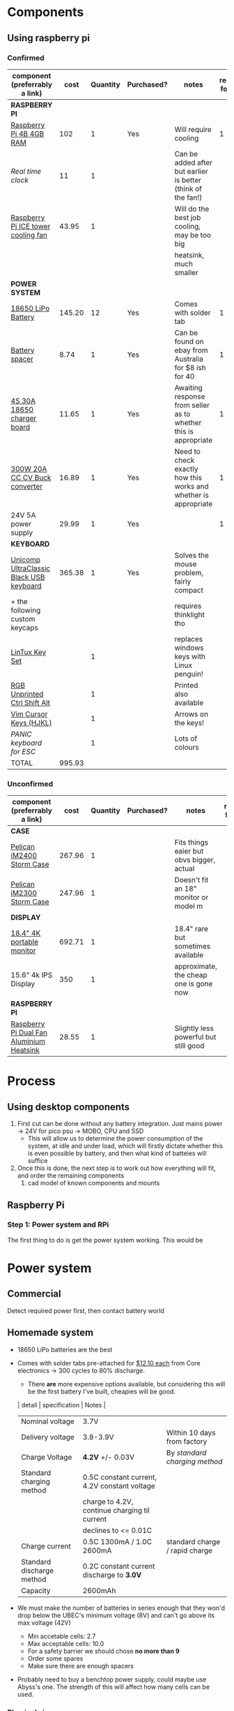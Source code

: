 * Components
** Using raspberry pi
*** Confirmed
| component (preferrably a link)          |   cost | Quantity | Purchased? | notes                                                           | required for step |
|-----------------------------------------+--------+----------+------------+-----------------------------------------------------------------+-------------------|
| *RASPBERRY PI*                          |        |          |            |                                                                 |                   |
| [[https://www.scorptec.com.au/product/Motherboards/Built-In-CPU/77690-RPI4-MODBP-4GB?gclid=CjwKCAjwvtX0BRAFEiwAGWJyZMo8R9Du9rwdnGXVkAXpN-cjqDUZEQtzuYfpIP8oC8gUMnN0-zK6ohoCYvwQAvD_BwE][Raspberry Pi 4B 4GB RAM]]                 |    102 |        1 | Yes        | Will require cooling                                            |                 1 |
| [[$1][Real time clock]]                         |     11 |        1 |            | Can be added after but earlier is better (think of the fan!)    |                   |
| [[https://core-electronics.com.au/ice-tower-cpu-cooling-fan-for-raspberry-pi-4.html?utm_source=google_shopping&gclid=CjwKCAjw7e_0BRB7EiwAlH-goC9XYohKKTMK8itwqYry-SqOWh4JVB-s811Kgb5XJUTbRCHXAfVABhoCLScQAvD_BwE][Raspberry Pi ICE tower cooling fan]]      |  43.95 |        1 |            | Will do the best job cooling, may be too big                    |                   |
|                                         |        |          |            | heatsink, much smaller                                          |                   |
|-----------------------------------------+--------+----------+------------+-----------------------------------------------------------------+-------------------|
| *POWER SYSTEM*                          |        |          |            |                                                                 |                   |
| [[https://core-electronics.com.au/polymer-lithium-ion-battery-18650-cell-2600mah-solder-tab.html][18650 LiPo Battery]]                      | 145.20 |       12 | Yes        | Comes with solder tab                                           |                 1 |
| [[https://www.ebay.com.au/itm/2pcs-18650-Battery-Spacer-Holder-Shell-Bracket-DIY-Lithium-Tesla-PowerWall/302730681322?_trkparms=ispr%3D1&hash=item467c279bea:g:YqAAAOSwlSBa8Ya2&enc=AQAEAAACYIQvEcHUrT7nmUC3yY5qbPyaBN1nJEDYW8MyypsJPgXKJXIsITcN%2FKrpKO55R9QEP0ZIYG4H3ni3AnEOM6tWy38RgZsTe3aLZlf6A92r8NwlLf9rnN9V%2FCSuxmKCJvqUYuDANmiPlTImrqwsmMVi1IyomWy5RRKaiaXVj7K41Q1A%2F4kwfVMCyc7CBAjXYL3LGpfMLDdVOgBZdVHDdWUaUdnV8z8V6Vm2Bd0UlUBWSqTdY9vhtznKOmRrbxiIJqBRnNn93vJA5iXsgDn1H%2B%2F2j7R6ZPXajSptqt9RFN8y553RpWbUNn4%2BhuQ3SYFqjTe8AYw7uXOrjjYAjmDU0kp9bG%2B%2FPbtTVW3%2BkaIMymEqpe0oaTFsjCv19595WW0H%2BgpHEwGFKHyAiIOaCiqIAbfhjEZT4BcUcaLu9p2sMYgy2gtPkd83BqEY2Yv9h3XlP8BnhJUVWE5QWFO2pKYvKeIYgCc6QrQ5zkzJ3p8F19ePKJq3sbbfcfUKAnm923JUQILqBxlKuuD1IsAtlFrAeB5p3KO7yEZiu%2BZ4RY2EJy6t4rQTWsZCNlHYhrX4RTMTQU6WjNHnHFPioVPjgz8fI%2Bbt%2BIWrr%2FPfoevGY8EQVuxXr8e5YOH09wpsiB3RZpw8iXtuxPbWZAjcoDsmwctDmyXSejnKsdiGkpLsjcZrLf2GTFM1Q8RMXbzLGpjLuKuK042FyPvJEi%2BV38FRmhZrPICQZVNkdQvI2Mj3GPwbGH5rgOYM0B1nApF9lMxLlUxQKbGhGdib%2FX7HpeB7UIsQyCGMyEFQvs%2FkVkObkP04kKKmiN1Y&checksum=3027306813227f1d2fe88b504cf5be3b119cb8711ad3][Battery spacer]]                          |   8.74 |        1 | Yes        | Can be found on ebay from Australia for $8 ish for 40           |                 1 |
| [[https://www.ebay.com.au/itm/132749716399][4S 30A 18650 charger board]]              |  11.65 |        1 | Yes        | Awaiting response from seller as to whether this is appropriate |                 1 |
| [[https://www.ebay.com.au/itm/DC-300W-20A-CC-CV-Constant-Current-Adjustable-Converter-Step-Down-Voltage-Buck/283812341477?hash=item421488a6e5:g:LakAAOSwQaheafc6][300W 20A CC CV Buck converter]]           |  16.89 |        1 | Yes        | Need to check exactly how this works and whether is appropriate |                 1 |
| 24V 5A power supply                     |  29.99 |        1 | Yes        |                                                                 |                 1 |
|-----------------------------------------+--------+----------+------------+-----------------------------------------------------------------+-------------------|
| *KEYBOARD*                              |        |          |            |                                                                 |                   |
| [[https://www.pckeyboard.com/page/product/UB40P4A][Unicomp UltraClassic Black USB keyboard]] | 365.38 |        1 | Yes        | Solves the mouse problem, fairly compact                        |                   |
| + the following custom keycaps          |        |          |            | requires thinklight tho                                         |                   |
| [[https://www.pckeyboard.com/page/product/LinTuxSet][LinTux Key Set]]                          |        |        1 |            | replaces windows keys with Linux penguin!                       |                   |
| [[https://www.pckeyboard.com/page/product/RGB][RGB Unprinted Ctrl Shift Alt]]            |        |        1 |            | Printed also available                                          |                   |
| [[https://www.pckeyboard.com/page/product/VIMK][Vim Cursor Keys (HJKL)]]                  |        |        1 |            | Arrows on the keys!                                             |                   |
| [[Panic ][PANIC keyboard for ESC]]                  |        |        1 |            | Lots of colours                                                 |                   |
|-----------------------------------------+--------+----------+------------+-----------------------------------------------------------------+-------------------|
| TOTAL                                   | 995.93 |          |            |                                                                 |                   |
#+TBLFM: $2=vsum(@3..@-1)


*** Unconfirmed
| component (preferrably a link)           | cost    | Quantity | Purchased? | notes                                     | required for step |
|------------------------------------------+---------+----------+------------+-------------------------------------------+-------------------|
| *CASE*                                   |         |          |            |                                           |                   |
| [[https://jpcases.com.au/pelican-storm-im2400-case/][Pelican iM2400 Storm Case]]                | 267.96  |        1 |            | Fits things eaier but obvs bigger, actual |                   |
| [[https://jpcases.com.au/pelican-im2300-storm-case/?gclid=CjwKCAjw7e_0BRB7EiwAlH-goH-QAZli6NqVk3N4drdoIaO0WhJEX4Kc8YmS5NQI8qPtxvTXhhkiyBoCpJAQAvD_BwE][Pelican iM2300 Storm Case]]                | 247.96  |        1 |            | Doesn't fit an 18" monitor or model m     |                   |
|------------------------------------------+---------+----------+------------+-------------------------------------------+-------------------|
| *DISPLAY*                                |         |          |            |                                           |                   |
| [[https://www.aliexpress.com/item/33015899173.html?spm=a2g0o.productlist.0.0.46f97d89tjN72P&algo_pvid=440f5976-7be6-4751-aeb1-1a1af58f2fa0&algo_expid=440f5976-7be6-4751-aeb1-1a1af58f2fa0-0&btsid=0ab6f8ad15885687417913148e8cff&ws_ab_test=searchweb0_0,searchweb201602_,searchweb201603_][18.4" 4K portable monitor]]                | 692.71  |        1 |            | 18.4" rare but sometimes available        |                   |
| 15.6" 4k IPS Display                     | 350     |        1 |            | approximate, the cheap one is gone now    |                   |
|------------------------------------------+---------+----------+------------+-------------------------------------------+-------------------|
| *RASPBERRY PI*                           |         |          |            |                                           |                   |
| [[https://core-electronics.com.au/dual-fan-aluminium-heatsink-case-for-raspberry-pi-4-black.html?utm_source=google_shopping&gclid=CjwKCAjw7e_0BRB7EiwAlH-goBO41qrh-LV5nwYSrAvSa8yWcuXoCERPmfQlgAjmjwz9GNyKOzRmRxoCQYgQAvD_BwE][Raspberry Pi Dual Fan Aluminium Heatsink]] | 28.55   |        1 |            | Slightly less powerful but still good     |                   |

* Process
** Using desktop components
1. First cut can be done without any battery integration. Just mains power -> 24V for pico psu -> MOBO, CPU and SSD
   - This will allow us to determine the power consumption of the system, at idle and under load, which will firstly dictate whether this is even possible by battery, and then what kind of batteies will suffice
2. Once this is done, the next step is to work out how everything will fit, and order the remaining components
   1. cad model of known components and mounts


** Raspberry Pi
*** Step 1: Power system and RPi
The first thing to do is get the power system working. This would be

* Power system
** Commercial
Detect required power first, then contact battery world

** Homemade system
- 18650 LiPo batteries are the best

- Comes with solder tabs pre-attached for [[https://core-electronics.com.au/polymer-lithium-ion-battery-18650-cell-2600mah-solder-tab.html][$12.10 each]] from Core electronics -> 300 cycles to 80% discharge.
  - There *are* more expensive options available, but considering this will be the first battery I've built, cheapies will be good.
  | detail                    | specification                                 | Notes                          |
  |---------------------------+-----------------------------------------------+--------------------------------|
  | Nominal voltage           | 3.7V                                          |                                |
  | Delivery voltage          | 3.8-3.9V                                      | Within 10 days from factory    |
  | Charge Voltage            | *4.2V* +/- 0.03V                              | By /standard charging method/  |
  | Standard charging method  | 0.5C constant current, 4.2V constant voltage  |                                |
  |                           | charge to 4.2V, continue charging til current |                                |
  |                           | declines to <= 0.01C                          |                                |
  | Charge current            | 0.5C 1300mA / 1.0C 2600mA                     | standard charge / rapid charge |
  | Standard discharge method | 0.2C constant current discharge to *3.0V*     |                                |
  | Capacity                  | 2600mAh                                       |                                |

- We must make the number of batteries in series enough that they won'd drop below the UBEC's minimum voltage (8V) and can't go above its max voltage (42V)
  - Min accetable cells: 2.7
  - Max acceptable cells: 10.0
  - For a safety barrier we should chose *no more than 9*
  - Order some spares
  - Make sure there are enough spacers

- Probably need to buy a benchtop power supply, could maybe use Abyss's one. The strength of this will affect how many cells can be used.

*** Physical size
- the 1x2 one shown above has approximate size 40 x 20 x 8mm,
- one cell 20 x 20 x 65mm.
- the full bock of cells would be 140 x 60 * 65
  - This fits well within the bounds of the case

*** Capacity
- = 21 cells
  - = 54.6Ah battery

- RPi power consumption
  - 3.4w at idle
  - 7.6w under load
  - Let's assume that average is halfway between these two: *5.5w*
	- We will designate these three values {3.4 *5.5* 7.6}w
  - At 5V power supply, that's {0.68 *1.1* 1.5}A
  - So for a 54.6Ah battery that's {80.3 *49* 36.4}h run time

*** Charging
With a number of cells in parallel, you must multiply current by the number in parallel. Suppose we have a power supply that can deliver 30V at 3.0A:
- no more than 3 in parallel to charge at < 3A
- No more than 7 in series to charge at 4.2V

Using a buck converter to convert a higher voltage to our desired voltage with a constant current limit, we should be able to charge the batteries easily. The problem would be if the Pi is simultaneously drawing load, what will happen to the batteries.
- Ideally we would draw more power from the supply to both charge the batteries and power the pi, but this might not happen. 
*** Diagram
* Deprecated
** Using desktop components
| component (preferrably a link)                  | cost    | notes                                                   | required for step |
|-------------------------------------------------+---------+---------------------------------------------------------+-------------------|
| [[https://www.pelican.com/au/en/product/cases/storm/im2700][Pelican iM2700 Storm Case]]                       | [[https://www.carryitcases.com.au/buy/im2700-storm-case-no-foam-yellow/iM2700YNF?gclid=CjwKCAjwhOD0BRAQEiwAK7JHmBAJfAm4iYsokLNilrt_HI2ahD0UCP6hU3xOfJYnFTl6Ou9k-Gnu6hoCm8MQAvD_BwE][$351]]    | This is the bigger version to fit a 24" monitor         |                   |
| [[https://www.ebay.com.au/itm/Portable-Monitor-15-6-LED-Monitor-4K-Ultra-Clear-IPS-Screen-for-PC-Laptop-F3Q8/312813924658?hash=item48d529b132:m:m7P6C5lmwBw6x8l405NjrJA#shpCntId][15.6" 4k portable monitor]]                       | $343.90 | 1.5A @ 5V, 5 in stock, could fit iM2300 case            |                   |
| 240V AC mains to 12V DC (high current required) |         | There should be enough room foor a big ugly (cheap) one |                 1 |
| [[https://www.ebay.com.au/itm/Dc-Atx-Peak-Psu-12V-300W-Pico-Atx-Switch-Mining-Psu-24Pin-Mini-Itx-Dc-To-At-X7S3/283842632790?hash=item421656dc56:g:vVcAAOSwym1ej9pQ][Pico PSU]]                                        | $45.09  | Cables included, seems to have all the necessary ones   |                 1 |
|                                                 |         |                                                         |                   |
